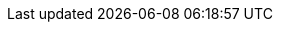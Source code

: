 :quickstart-project-name: quickstart-repo-name
:quickstart-github-org: aws-quickstart
:partner-product-name: Full Product Name
:partner-product-short-name: Product Name
:partner-company-name: Example Company Name, Ltd.
:doc-month: January
:doc-year: 2022
//:partner-contributors: John Smith, {partner-company-name}
//:other-contributors: Akua Mansa, Trek10
//:aws-contributors: Janine Singh, AWS IoT Partner team
//:aws-ia-contributors: Toni Jones, AWS Integration & Automation team
// :private_repo:
